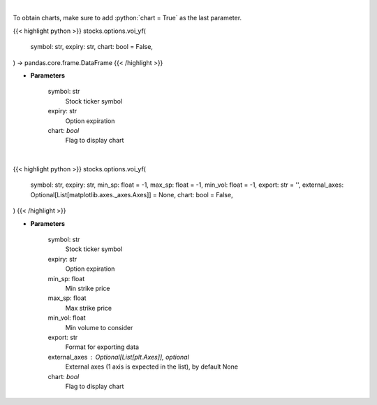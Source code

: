 .. role:: python(code)
    :language: python
    :class: highlight

|

To obtain charts, make sure to add :python:`chart = True` as the last parameter.

.. raw:: html

    <h3>
    > Getting data
    </h3>

{{< highlight python >}}
stocks.options.voi_yf(
    symbol: str,
    expiry: str,
    chart: bool = False,
) -> pandas.core.frame.DataFrame
{{< /highlight >}}

.. raw:: html

    <p>
    Plot volume and open interest
    </p>

* **Parameters**

    symbol: str
        Stock ticker symbol
    expiry: str
        Option expiration
    chart: *bool*
       Flag to display chart


|

.. raw:: html

    <h3>
    > Getting charts
    </h3>

{{< highlight python >}}
stocks.options.voi_yf(
    symbol: str,
    expiry: str,
    min_sp: float = -1,
    max_sp: float = -1,
    min_vol: float = -1,
    export: str = '',
    external_axes: Optional[List[matplotlib.axes._axes.Axes]] = None,
    chart: bool = False,
)
{{< /highlight >}}

.. raw:: html

    <p>
    Plot volume and open interest
    </p>

* **Parameters**

    symbol: str
        Stock ticker symbol
    expiry: str
        Option expiration
    min_sp: float
        Min strike price
    max_sp: float
        Max strike price
    min_vol: float
        Min volume to consider
    export: str
        Format for exporting data
    external_axes : Optional[List[plt.Axes]], optional
        External axes (1 axis is expected in the list), by default None
    chart: *bool*
       Flag to display chart

